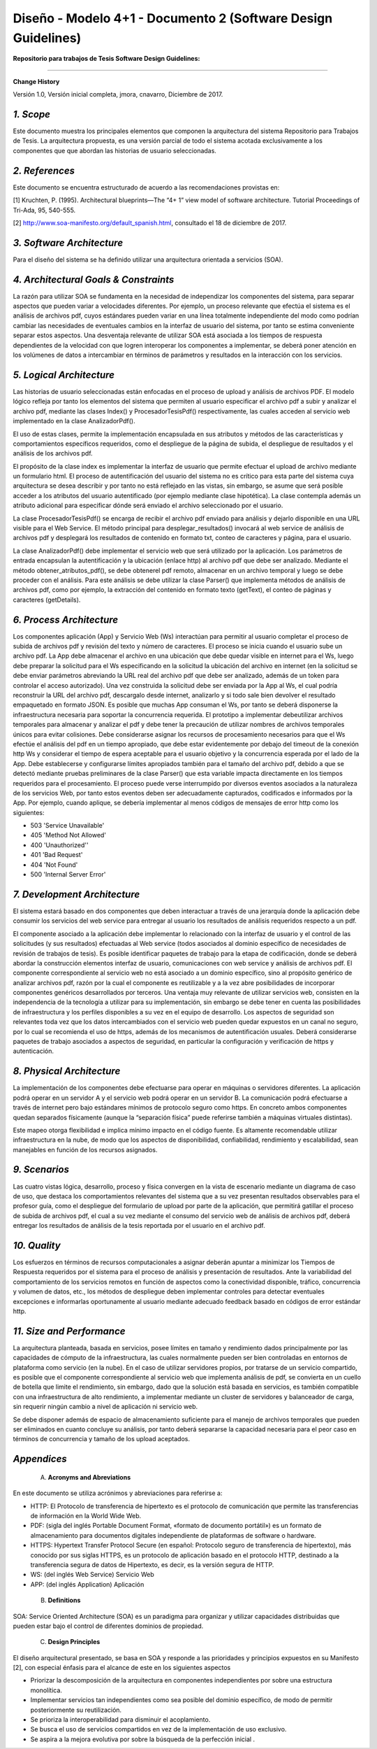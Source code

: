 ===============================================================
Diseño -  Modelo 4+1 - Documento 2 (Software Design Guidelines)
===============================================================

:Repositorio para trabajos de Tesis Software Design Guidelines:
^^^^^^^^^^^^^^^^^^^^^^^^^^^^^^^^^^^^^^^^^^^^^^^^^^^^^^^^^^^^^^^^

**Change History**

Versión 1.0, Versión inicial completa, jmora, cnavarro, Diciembre de 2017.

*1. Scope*
^^^^^^^^^^^^

Este documento muestra los principales elementos que componen la arquitectura del sistema Repositorio para Trabajos de Tesis. La arquitectura propuesta, es una versión parcial de todo el sistema acotada exclusivamente a los componentes que que abordan las historias de usuario seleccionadas.


*2. References*
^^^^^^^^^^^^

Este documento se encuentra estructurado de acuerdo a las recomendaciones provistas en:

[1] Kruchten, P. (1995). Architectural blueprints—The “4+ 1” view model of software architecture. Tutorial Proceedings of Tri-Ada, 95, 540-555.

[2] http://www.soa-manifesto.org/default_spanish.html, consultado el 18 de diciembre de 2017.


*3. Software Architecture*
^^^^^^^^^^^^^^^^^^^^^^^^

Para el diseño del sistema se ha definido utilizar una arquitectura orientada a servicios (SOA). 

*4. Architectural Goals & Constraints*
^^^^^^^^^^^^^^^^^^^^^^^^^^^^^^^^^^^^^^^^

La razón para utilizar SOA se fundamenta en la necesidad de independizar los componentes del sistema, para separar aspectos que pueden variar a velocidades diferentes. Por ejemplo, un proceso relevante que efectúa el sistema es el análisis de archivos pdf, cuyos estándares pueden variar en una línea totalmente independiente del modo como podrían cambiar las necesidades de eventuales cambios en la interfaz de usuario del sistema, por tanto se estima conveniente separar estos aspectos.
Una desventaja relevante de utilizar SOA está asociada a los tiempos de respuesta dependientes de la velocidad con que logren interoperar los componentes a implementar, se deberá poner atención en los volúmenes de datos a intercambiar en términos de parámetros y resultados en la interacción con los servicios.

*5. Logical Architecture*
^^^^^^^^^^^^^^^^^^^^^^^^^^^^

Las historias de usuario seleccionadas están enfocadas en el proceso de upload y análisis de archivos PDF. El modelo lógico refleja por tanto los elementos del sistema que permiten al usuario especificar el archivo pdf a subir y analizar el archivo pdf, mediante las clases Index() y  ProcesadorTesisPdf() respectivamente, las cuales acceden al servicio web implementado en la clase AnalizadorPdf().

El uso de estas clases, permite la implementación encapsulada en sus atributos y métodos de las características y comportamientos específicos requeridos, como el despliegue de la página de subida, el despliegue de resultados y el análisis de los archivos pdf.

El propósito de la clase index es implementar la interfaz de usuario que permite efectuar el upload de archivo mediante un formulario html. El proceso de autentificación del usuario del sistema no es crítico para esta parte del sistema cuya arquitectura se desea describir y por tanto no está reflejado en las vistas, sin embargo, se asume que será posible acceder a los atributos del usuario autentificado (por ejemplo mediante clase hipotética). La clase contempla además un atributo adicional para especificar dónde será enviado el archivo seleccionado por el usuario.

.. image:: image/index.png

La clase ProcesadorTesisPdf() se encarga de recibir el archivo pdf enviado para análisis y dejarlo disponible en una URL visible para el Web Service. El método principal para desplegar_resultados() invocará al web service de análisis de archivos pdf y desplegará los resultados de contenido en formato txt, conteo de caracteres y página, para el usuario.

.. image:: image/procesadorTesisPdf.png

La clase AnalizadorPdf() debe implementar el servicio web que será utilizado por la aplicación. Los parámetros de entrada encapsulan la autentificación y la ubicación (enlace http) al archivo pdf que debe ser analizado. Mediante el método obtener_atributos_pdf(), se debe obtenerel pdf remoto, almacenar en un archivo temporal y luego se debe proceder con el análisis. Para este análisis se debe utilizar la clase Parser() que implementa métodos de análisis de archivos pdf, como por ejemplo, la extracción del contenido en formato texto (getText), el conteo de páginas y caracteres (getDetails).

.. image:: image/parser.png


*6. Process Architecture*
^^^^^^^^^^^^^^^^^^^^^^^^^^^^

Los componentes aplicación (App) y Servicio Web (Ws) interactúan para permitir al usuario completar el proceso de subida de archivos pdf y revisión del texto y número de caracteres.
El proceso se inicia cuando el usuario sube un archivo pdf. La App debe almacenar el archivo en una ubicación que debe quedar visible en internet para el Ws, luego debe preparar la solicitud para el Ws especificando en la solicitud la ubicación del archivo en internet (en la solicitud se debe enviar parámetros abreviando la URL real del archivo pdf que debe ser analizado, además de un token para controlar el acceso autorizado). Una vez construida la solicitud debe ser enviada por la App al Ws, el cual podría reconstruir la URL del archivo pdf, descargalo desde internet, analizarlo y si todo sale bien devolver el resultado empaquetado en formato JSON.
Es posible que muchas App consuman el Ws, por tanto se deberá disponerse la infraestructura necesaria para soportar la concurrencia requerida. El prototipo a implementar debeutilizar archivos temporales para almacenar y analizar el pdf y debe tener la precaución de utilizar nombres de archivos temporales únicos para evitar colisiones.
Debe considerarse asignar los recursos de procesamiento necesarios para que el Ws efectúe el análisis del pdf en un tiempo apropiado, que debe estar evidentemente por debajo del timeout de la conexión http Ws y considerar el tiempo de espera aceptable para el usuario objetivo y la concurrencia esperada por el lado de la App. Debe establecerse y configurarse límites apropiados también para el tamaño del archivo pdf, debido a que se detectó mediante pruebas preliminares de la clase Parser() que esta variable impacta directamente en los tiempos requeridos para el procesamiento.
El proceso puede verse interrumpido por diversos eventos asociados a la naturaleza de los servicios Web, por tanto estos eventos deben ser adecuadamente capturados, codificados e informados por la App. Por ejemplo, cuando aplique, se debería implementar al menos códigos de mensajes de error http como los siguientes:

* 503 'Service Unavailable'
* 405 'Method Not Allowed'
* 400 'Unauthorized''
* 401 'Bad Request'
* 404 'Not Found'
* 500 'Internal Server Error'

*7. Development Architecture*
^^^^^^^^^^^^^^^^^^^^^^^^^^^^^^^^

El sistema estará basado en dos componentes que deben interactuar a través de una jerarquía donde la aplicación debe consumir los servicios del web service para entregar al usuario los resultados de análisis requeridos respecto a un pdf.  

.. image:: image/d_componentes.png

El componente asociado a la aplicación debe implementar lo relacionado con la interfaz de usuario y el control de las solicitudes (y sus resultados) efectuadas al Web service (todos asociados al dominio específico de necesidades de revisión de trabajos de tesis). Es posible identificar paquetes de trabajo para la etapa de codificación, donde se deberá abordar la construcción elementos interfaz de usuario, comunicaciones con web service y análisis de archivos pdf.
El componente correspondiente al servicio web no está asociado a un dominio específico, sino al propósito genérico de analizar archivos pdf, razón por la cual el componente es reutilizable y a la vez abre posibilidades de incorporar componentes genéricos desarrollados por terceros. Una ventaja muy relevante de utilizar servicios web, consisten en la independencia de la tecnología a utilizar para su implementación, sin embargo se debe tener en cuenta las posibilidades de infraestructura y los perfiles disponibles a su vez en el equipo de desarrollo. Los aspectos de seguridad son relevantes toda vez que los datos intercambiados con el servicio web pueden quedar expuestos en un canal no seguro, por lo cual se recomienda el uso de https, además de los mecanismos de autentificación usuales. Deberá considerarse paquetes de trabajo asociados a aspectos de seguridad, en particular la configuración y verificación de https y autenticación.


*8. Physical Architecture*
^^^^^^^^^^^^^^^^^^^^^^^^^^^^

La implementación de los componentes debe efectuarse para operar en máquinas o servidores diferentes. La aplicación podrá operar en un servidor A y el servicio web podrá operar en un servidor B. La comunicación podrá efectuarse a través de internet pero bajo estándares mínimos de protocolo seguro como https. En concreto ambos componentes quedan separados físicamente (aunque la “separación física” puede referirse también a máquinas virtuales distintas). 

.. image:: image/d_despliegue.png

Este mapeo otorga flexibilidad e implica mínimo impacto en el código fuente. Es altamente recomendable utilizar infraestructura en la nube, de modo que los aspectos de disponibilidad, confiabilidad, rendimiento y escalabilidad, sean manejables en función de los recursos asignados.

*9. Scenarios*
^^^^^^^^^^^^^^^^^

Las cuatro vistas lógica, desarrollo, proceso y física convergen en la vista de escenario mediante un diagrama de caso de uso, que destaca los comportamientos relevantes del sistema que a su vez presentan resultados observables para el profesor guía, como el despliegue del formulario de upload por parte de la aplicación, que permitirá gatillar el proceso de subida de archivos pdf, el cual a su vez mediante el consumo del servicio web de análisis de archivos pdf, deberá entregar los resultados de análisis de la tesis reportada por el usuario en el archivo pdf.

.. image:: image/d_casos_uso.png

*10. Quality*
^^^^^^^^^^^^

Los esfuerzos en términos de recursos computacionales a asignar deberán apuntar a minimizar los Tiempos de Respuesta requeridos por el sistema para el proceso de análisis y presentación de resultados. 
Ante la variabilidad del comportamiento de los servicios remotos en función de aspectos como la conectividad disponible, tráfico, concurrencia y volumen de datos, etc., los métodos de despliegue deben implementar controles para detectar eventuales excepciones e informarlas oportunamente al usuario mediante adecuado feedback basado en códigos de error estándar http.


*11. Size and Performance*
^^^^^^^^^^^^^^^^^^^^^^^^^^^^^^^

La arquitectura planteada, basada en servicios, posee límites en tamaño y rendimiento dados principalmente por las capacidades de cómputo de la infraestructura, las cuales normalmente pueden ser bien controladas en entornos de plataforma como servicio (en la nube). En el caso de utilizar servidores propios, por tratarse de un servicio compartido, es posible que el componente correspondiente al servicio web que implementa análisis de pdf, se convierta en un cuello de botella que limite el rendimiento, sin embargo, dado que la solución está basada en servicios, es también compatible con una infraestructura de alto rendimiento, a implementar mediante un cluster de servidores y balanceador de carga, sin requerir ningún cambio a nivel de aplicación ni servicio web.

Se debe disponer además de espacio de almacenamiento suficiente para el manejo de archivos temporales que pueden ser eliminados en cuanto concluye su análisis, por tanto deberá separarse la capacidad necesaria para el peor caso en términos de concurrencia y tamaño de los upload aceptados.


*Appendices*
^^^^^^^^^^^^^

 A. **Acronyms and Abreviations**

En este documento se utiliza acrónimos y abreviaciones para referirse a:

* HTTP: El Protocolo de transferencia de hipertexto es el protocolo de comunicación que permite las transferencias de información en la World Wide Web.
* PDF: (sigla del inglés Portable Document Format, «formato de documento portátil») es un formato de almacenamiento para documentos digitales independiente de plataformas de software o hardware.
* HTTPS: Hypertext Transfer Protocol Secure (en español: Protocolo seguro de transferencia de hipertexto), más conocido por sus siglas HTTPS, es un protocolo de aplicación basado en el protocolo HTTP, destinado a la transferencia segura de datos de Hipertexto, es decir, es la versión segura de HTTP.
* WS: (del inglés Web Service) Servicio Web
* APP: (del inglés Application) Aplicación


 B. **Definitions**

SOA: Service Oriented Architecture (SOA) es un paradigma para organizar y utilizar capacidades distribuidas que pueden estar bajo el control de diferentes dominios de propiedad.


 C. **Design Principles**

El diseño arquitectural presentado, se basa en SOA y responde a las prioridades y principios expuestos en su Manifesto [2], con especial énfasis para el alcance de este en los siguientes aspectos

* Priorizar la descomposición de la arquitectura en componentes independientes por sobre una estructura monolítica.

* Implementar servicios tan independientes como sea posible del dominio específico, de modo de permitir posteriormente su reutilización.

* Se prioriza la interoperabilidad para disminuir el acoplamiento.

* Se busca el uso de servicios compartidos en vez de la implementación de uso exclusivo.

* Se aspira a la mejora evolutiva por sobre la búsqueda de la perfección inicial .
